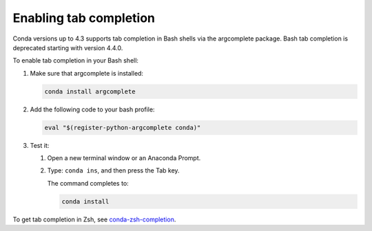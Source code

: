 =======================
Enabling tab completion
=======================

Conda versions up to 4.3 supports tab completion in Bash shells via the argcomplete
package. Bash tab completion is deprecated starting with version 4.4.0.

To enable tab completion in your Bash shell:

#. Make sure that argcomplete is installed:

   .. code-block:: bash

      conda install argcomplete

#. Add the following code to your bash profile:

   .. code-block:: bash

      eval "$(register-python-argcomplete conda)"

#. Test it:

   #. Open a new terminal window or an Anaconda Prompt.

   #. Type: ``conda ins``, and then press the Tab key.

      The command completes to:

      .. code-block:: bash

         conda install

To get tab completion in Zsh, see `conda-zsh-completion
<https://github.com/conda-incubator/conda-zsh-completion>`_.
